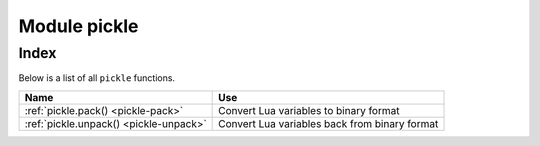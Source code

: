 -------------------------------------------------------------------------------
                            Module pickle
-------------------------------------------------------------------------------

===============================================================================
                                    Index
===============================================================================

Below is a list of all ``pickle`` functions.

.. container:: table

    .. rst-class:: left-align-column-1
    .. rst-class:: left-align-column-2

    +--------------------------------------+---------------------------------+
    | Name                                 | Use                             |
    +======================================+=================================+
    | :ref:`pickle.pack()                  | Convert Lua variables to binary |
    | <pickle-pack>`                       | format                          |
    +--------------------------------------+---------------------------------+
    | :ref:`pickle.unpack()                | Convert Lua variables back from |
    | <pickle-unpack>`                     | binary format                   |
    +--------------------------------------+---------------------------------+

.. module:: pickle

.. _pickle-pack:

.. function:: pack(format, argument [, argument ...])

    To use Tarantool binary protocol primitives from Lua, it's necessary to
    convert Lua variables to binary format. The ``pickle.pack()`` helper
    function is prototyped after Perl `pack <http://perldoc.perl.org/functions/pack.html>`_.

    .. container:: table

        **Format specifiers**

        .. rst-class:: left-align-column-2

        +------+-----------------------------------------------------+
        | b, B | converts Lua scalar value to a 1-byte integer,      |
        |      | and stores the integer in the resulting string      |
        +------+-----------------------------------------------------+
        | s, S | converts Lua scalar value to a 2-byte integer, and  |
        |      | stores the integer in the resulting string,         |
        |      | low byte first                                      |
        +------+-----------------------------------------------------+
        | i, I | converts Lua scalar value to a 4-byte integer, and  |
        |      | stores the integer in the resulting string, low     |
        |      | byte first                                          |
        +------+-----------------------------------------------------+
        | l, L | converts Lua scalar value to an 8-byte integer, and |
        |      | stores the integer in the resulting string, low     |
        |      | byte first                                          |
        +------+-----------------------------------------------------+
        | n    | converts Lua scalar value to a 2-byte integer, and  |
        |      | stores the integer in the resulting string, big     |
        |      | endian,                                             |
        +------+-----------------------------------------------------+
        | N    | converts Lua scalar value to a 4-byte integer, and  |
        |      | stores the integer in the resulting string, big     |
        +------+-----------------------------------------------------+
        | q, Q | converts Lua scalar value to an 8-byte integer, and |
        |      | stores the integer in the resulting string, big     |
        |      | endian,                                             |
        +------+-----------------------------------------------------+
        | f    | converts Lua scalar value to a 4-byte float, and    |
        |      | stores the float in the resulting string            |
        +------+-----------------------------------------------------+
        | d    | converts Lua scalar value to a 8-byte double, and   |
        |      | stores the double in the resulting string           |
        +------+-----------------------------------------------------+
        | a, A | converts Lua scalar value to a sequence of bytes,   |
        |      | and stores the sequence in the resulting string     |
        +------+-----------------------------------------------------+

    :param string format: string containing format specifiers
    :param scalar-value argument(s): scalar values to be formatted
    :return: a binary string containing all arguments,
             packed according to the format specifiers.
    :rtype:  string

    A scalar value can be either a variable or a literal. Remember that
    large integers should be entered with
    :ref:`tonumber64() or LL or ULL suffixes <index-box_number>`.

    Possible errors: unknown format specifier.

    **Example:**

    .. code-block:: tarantoolsession

        tarantool> pickle = require('pickle')
        ---
        ...
        tarantool> box.space.tester:insert{0, 'hello world'}
        ---
        - [0, 'hello world']
        ...
        tarantool> box.space.tester:update({0}, {{'=', 2, 'bye world'}})
        ---
        - [0, 'bye world']
        ...
        tarantool> box.space.tester:update({0}, {
                 >   {'=', 2, pickle.pack('iiA', 0, 3, 'hello')}
                 > })
        ---
        - [0, "\0\0\0\0\x03\0\0\0hello"]
        ...
        tarantool> box.space.tester:update({0}, {{'=', 2, 4}})
        ---
        - [0, 4]
        ...
        tarantool> box.space.tester:update({0}, {{'+', 2, 4}})
        ---
        - [0, 8]
        ...
        tarantool> box.space.tester:update({0}, {{'^', 2, 4}})
        ---
        - [0, 12]
        ...

.. _pickle-unpack:

.. function:: unpack(format, binary-string)

    Counterpart to ``pickle.pack()``.
    Warning: if format specifier 'A' is used, it must be the last item.

    :param string format:
    :param string binary-string:

    :return: A list of strings or numbers.
    :rtype:  table

    **Example:**

    .. code-block:: tarantoolsession

        tarantool> pickle = require('pickle')
        ---
        ...
        tarantool> tuple = box.space.tester:replace{0}
        ---
        ...
        tarantool> string.len(tuple[1])
        ---
        - 1
        ...
        tarantool> pickle.unpack('b', tuple[1])
        ---
        - 48
        ...
        tarantool> pickle.unpack('bsi', pickle.pack('bsi', 255, 65535, 4294967295))
        ---
        - 255
        - 65535
        - 4294967295
        ...
        tarantool> pickle.unpack('ls', pickle.pack('ls', tonumber64('18446744073709551615'), 65535))
        ---
        ...
        tarantool> num, num64, str = pickle.unpack('slA', pickle.pack('slA', 666,
                 > tonumber64('666666666666666'), 'string'))
        ---
        ...

